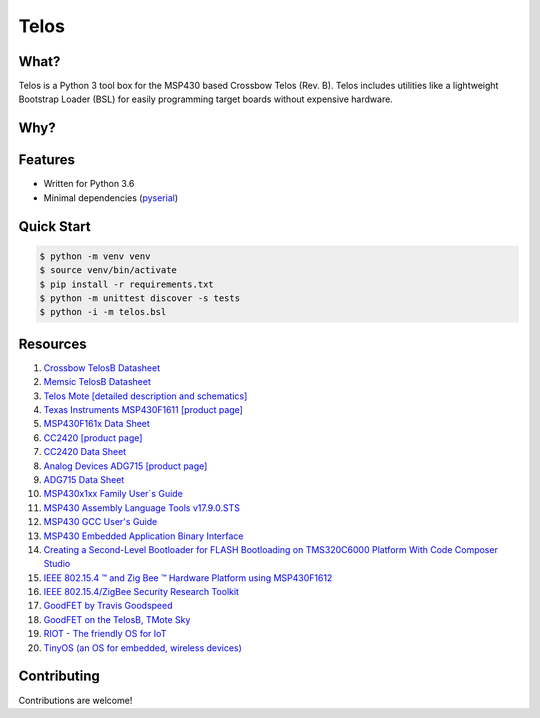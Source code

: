 Telos
=====

What?
-----

Telos is a Python 3 tool box for the MSP430 based Crossbow Telos (Rev. B). Telos includes utilities like a lightweight Bootstrap Loader (BSL) for easily programming target boards without expensive hardware.

Why?
----


Features
--------
- Written for Python 3.6
- Minimal dependencies (`pyserial <https://pypi.python.org/pypi/pyserial>`_)


Quick Start
-----------

.. code-block:: console

    $ python -m venv venv
    $ source venv/bin/activate
    $ pip install -r requirements.txt
    $ python -m unittest discover -s tests
    $ python -i -m telos.bsl

Resources
---------

#. `Crossbow TelosB Datasheet <http://www.willow.co.uk/TelosB_Datasheet.pdf>`_
#. `Memsic TelosB Datasheet <http://www.memsic.com/userfiles/files/Datasheets/WSN/telosb_datasheet.pdf>`_
#. `Telos Mote [detailed description and schematics] <http://www2.ece.ohio-state.edu/~bibyk/ee582/telosMote.pdf>`_
#. `Texas Instruments MSP430F1611 [product page] <http://www.ti.com/product/MSP430F1611/description>`_
#. `MSP430F161x Data Sheet <http://www.ti.com/lit/ds/symlink/msp430f1611.pdf>`_
#. `CC2420 [product page] <http://www.ti.com/product/CC2420>`_
#. `CC2420 Data Sheet <http://www.ti.com/lit/ds/symlink/cc2420.pdf>`_
#. `Analog Devices ADG715 [product page] <http://www.analog.com/en/products/switches-multiplexers/analog-switches-multiplexers/adg715.html>`_
#. `ADG715 Data Sheet <http://www.analog.com/media/en/technical-documentation/data-sheets/ADG714_715.pdf>`_
#. `MSP430x1xx Family User`s Guide <http://www.ti.com/lit/ug/slau049f/slau049f.pdf>`_
#. `MSP430 Assembly Language Tools v17.9.0.STS <http://www.ti.com/lit/ug/slau131q/slau131q.pdf>`_
#. `MSP430 GCC User's Guide <http://www.ti.com/lit/ug/slau646b/slau646b.pdf>`_
#. `MSP430 Embedded Application Binary Interface <http://www.ti.com/lit/an/slaa534/slaa534.pdf>`_
#. `Creating a Second-Level Bootloader for FLASH Bootloading on TMS320C6000 Platform With Code Composer Studio <http://www.ti.com/lit/an/spra999a/spra999a.pdf>`_
#. `IEEE 802.15.4 ™ and Zig Bee ™ Hardware Platform using MSP430F1612 <http://www.ti.com/lit/an/slaa264/slaa264.pdf>`_
#. `IEEE 802.15.4/ZigBee Security Research Toolkit <https://github.com/riverloopsec/killerbee>`_
#. `GoodFET by Travis Goodspeed <http://goodfet.sourceforge.net/>`_
#. `GoodFET on the TelosB, TMote Sky <http://travisgoodspeed.blogspot.com/2011/03/goodfet-on-telosb-tmote-sky.html>`_
#. `RIOT - The friendly OS for IoT <https://github.com/RIOT-OS/RIOT>`_
#. `TinyOS (an OS for embedded, wireless devices) <https://github.com/tinyos/tinyos-main>`_


Contributing
------------

Contributions are welcome!